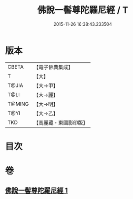 #+TITLE: 佛說一髻尊陀羅尼經 / T
#+DATE: 2015-11-26 16:38:43.233504
* 版本
 |     CBETA|【電子佛典集成】|
 |         T|【大】     |
 |     T@JIA|【大→甲】   |
 |      T@LI|【大→麗】   |
 |    T@MING|【大→明】   |
 |      T@YI|【大→乙】   |
 |       TKD|【高麗藏・東國影印版】|

* 目次
* 卷
** [[file:KR6j0320_001.txt][佛說一髻尊陀羅尼經 1]]
